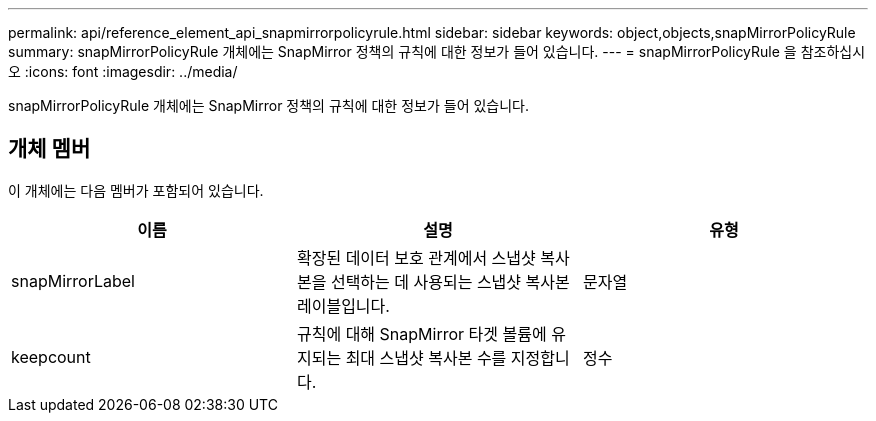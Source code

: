 ---
permalink: api/reference_element_api_snapmirrorpolicyrule.html 
sidebar: sidebar 
keywords: object,objects,snapMirrorPolicyRule 
summary: snapMirrorPolicyRule 개체에는 SnapMirror 정책의 규칙에 대한 정보가 들어 있습니다. 
---
= snapMirrorPolicyRule 을 참조하십시오
:icons: font
:imagesdir: ../media/


[role="lead"]
snapMirrorPolicyRule 개체에는 SnapMirror 정책의 규칙에 대한 정보가 들어 있습니다.



== 개체 멤버

이 개체에는 다음 멤버가 포함되어 있습니다.

|===
| 이름 | 설명 | 유형 


 a| 
snapMirrorLabel
 a| 
확장된 데이터 보호 관계에서 스냅샷 복사본을 선택하는 데 사용되는 스냅샷 복사본 레이블입니다.
 a| 
문자열



 a| 
keepcount
 a| 
규칙에 대해 SnapMirror 타겟 볼륨에 유지되는 최대 스냅샷 복사본 수를 지정합니다.
 a| 
정수

|===